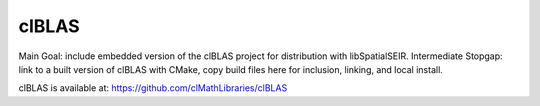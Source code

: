 clBLAS
=======

Main Goal: include embedded version of the clBLAS project for distribution with libSpatialSEIR. 
Intermediate Stopgap: link to a built version of clBLAS with CMake, copy build files here for inclusion, linking, and local install.  

clBLAS is available at: 
https://github.com/clMathLibraries/clBLAS
